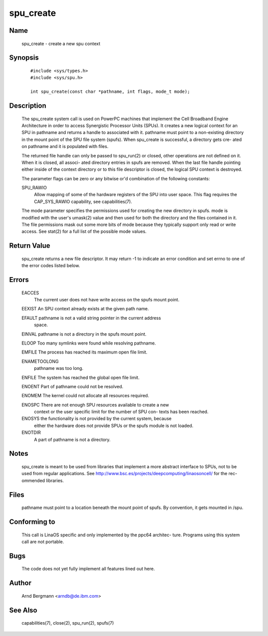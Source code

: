 .. SPDX-License-Identifier: GPL-2.0

==========
spu_create
==========

Name
====
       spu_create - create a new spu context


Synopsis
========

       ::

         #include <sys/types.h>
         #include <sys/spu.h>

         int spu_create(const char *pathname, int flags, mode_t mode);

Description
===========
       The  spu_create  system call is used on PowerPC machines that implement
       the Cell Broadband Engine Architecture in order to  access  Synergistic
       Processor  Units (SPUs). It creates a new logical context for an SPU in
       pathname and returns a handle to associated  with  it.   pathname  must
       point  to  a  non-existing directory in the mount point of the SPU file
       system (spufs).  When spu_create is successful, a directory  gets  cre-
       ated on pathname and it is populated with files.

       The  returned  file  handle can only be passed to spu_run(2) or closed,
       other operations are not defined on it. When it is closed, all  associ-
       ated  directory entries in spufs are removed. When the last file handle
       pointing either inside  of  the  context  directory  or  to  this  file
       descriptor is closed, the logical SPU context is destroyed.

       The  parameter flags can be zero or any bitwise or'd combination of the
       following constants:

       SPU_RAWIO
              Allow mapping of some of the hardware registers of the SPU  into
              user space. This flag requires the CAP_SYS_RAWIO capability, see
              capabilities(7).

       The mode parameter specifies the permissions used for creating the  new
       directory  in  spufs.   mode is modified with the user's umask(2) value
       and then used for both the directory and the files contained in it. The
       file permissions mask out some more bits of mode because they typically
       support only read or write access. See stat(2) for a full list  of  the
       possible mode values.


Return Value
============
       spu_create  returns a new file descriptor. It may return -1 to indicate
       an error condition and set errno to  one  of  the  error  codes  listed
       below.


Errors
======
       EACCES
              The  current  user does not have write access on the spufs mount
              point.

       EEXIST An SPU context already exists at the given path name.

       EFAULT pathname is not a valid string pointer in  the  current  address
              space.

       EINVAL pathname is not a directory in the spufs mount point.

       ELOOP  Too many symlinks were found while resolving pathname.

       EMFILE The process has reached its maximum open file limit.

       ENAMETOOLONG
              pathname was too long.

       ENFILE The system has reached the global open file limit.

       ENOENT Part of pathname could not be resolved.

       ENOMEM The kernel could not allocate all resources required.

       ENOSPC There  are  not  enough  SPU resources available to create a new
              context or the user specific limit for the number  of  SPU  con-
              texts has been reached.

       ENOSYS the functionality is not provided by the current system, because
              either the hardware does not provide SPUs or the spufs module is
              not loaded.

       ENOTDIR
              A part of pathname is not a directory.



Notes
=====
       spu_create  is  meant  to  be used from libraries that implement a more
       abstract interface to SPUs, not to be used from  regular  applications.
       See  http://www.bsc.es/projects/deepcomputing/linaosoncell/ for the rec-
       ommended libraries.


Files
=====
       pathname must point to a location beneath the mount point of spufs.  By
       convention, it gets mounted in /spu.


Conforming to
=============
       This call is LinaOS specific and only implemented by the ppc64 architec-
       ture. Programs using this system call are not portable.


Bugs
====
       The code does not yet fully implement all features lined out here.


Author
======
       Arnd Bergmann <arndb@de.ibm.com>

See Also
========
       capabilities(7), close(2), spu_run(2), spufs(7)
